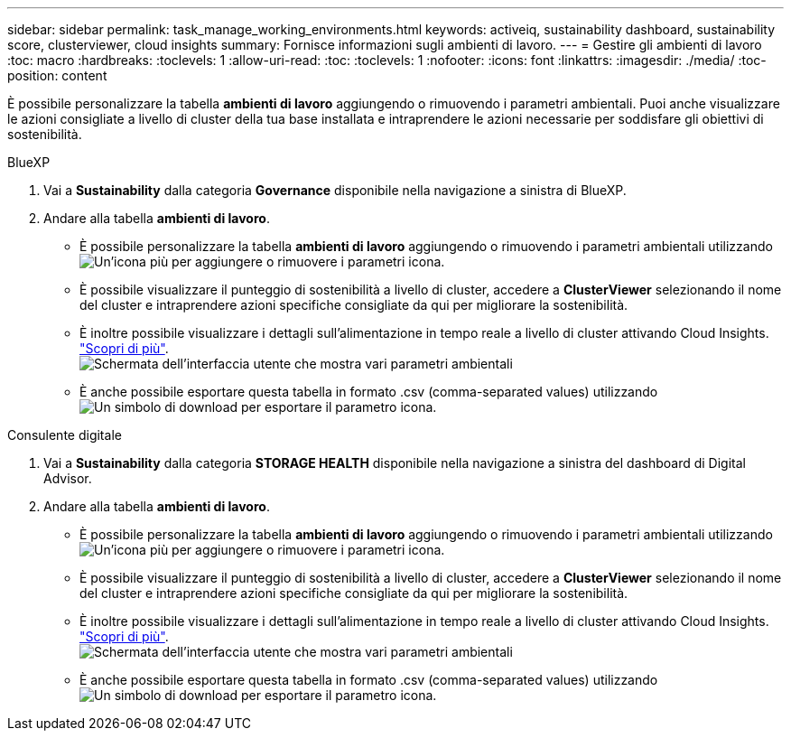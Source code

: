 ---
sidebar: sidebar 
permalink: task_manage_working_environments.html 
keywords: activeiq, sustainability dashboard, sustainability score, clusterviewer, cloud insights 
summary: Fornisce informazioni sugli ambienti di lavoro. 
---
= Gestire gli ambienti di lavoro
:toc: macro
:hardbreaks:
:toclevels: 1
:allow-uri-read: 
:toc: 
:toclevels: 1
:nofooter: 
:icons: font
:linkattrs: 
:imagesdir: ./media/
:toc-position: content


[role="lead"]
È possibile personalizzare la tabella *ambienti di lavoro* aggiungendo o rimuovendo i parametri ambientali. Puoi anche visualizzare le azioni consigliate a livello di cluster della tua base installata e intraprendere le azioni necessarie per soddisfare gli obiettivi di sostenibilità.

[role="tabbed-block"]
====
.BlueXP
--
. Vai a *Sustainability* dalla categoria *Governance* disponibile nella navigazione a sinistra di BlueXP.
. Andare alla tabella *ambienti di lavoro*.
+
** È possibile personalizzare la tabella *ambienti di lavoro* aggiungendo o rimuovendo i parametri ambientali utilizzando image:add_icon.png["Un'icona più per aggiungere o rimuovere i parametri"] icona.
** È possibile visualizzare il punteggio di sostenibilità a livello di cluster, accedere a *ClusterViewer* selezionando il nome del cluster e intraprendere azioni specifiche consigliate da qui per migliorare la sostenibilità.
** È inoltre possibile visualizzare i dettagli sull'alimentazione in tempo reale a livello di cluster attivando Cloud Insights. link:https://docs.netapp.com/us-en/cloudinsights/task_getting_started_with_cloud_insights.html["Scopri di più"^].
  +
image:working_environments.png["Schermata dell'interfaccia utente che mostra vari parametri ambientali"]
** È anche possibile esportare questa tabella in formato .csv (comma-separated values) utilizzando image:download_icon.png["Un simbolo di download per esportare il parametro"] icona.




--
.Consulente digitale
--
. Vai a *Sustainability* dalla categoria *STORAGE HEALTH* disponibile nella navigazione a sinistra del dashboard di Digital Advisor.
. Andare alla tabella *ambienti di lavoro*.
+
** È possibile personalizzare la tabella *ambienti di lavoro* aggiungendo o rimuovendo i parametri ambientali utilizzando image:add_icon.png["Un'icona più per aggiungere o rimuovere i parametri"] icona.
** È possibile visualizzare il punteggio di sostenibilità a livello di cluster, accedere a *ClusterViewer* selezionando il nome del cluster e intraprendere azioni specifiche consigliate da qui per migliorare la sostenibilità.
** È inoltre possibile visualizzare i dettagli sull'alimentazione in tempo reale a livello di cluster attivando Cloud Insights. link:https://docs.netapp.com/us-en/cloudinsights/task_getting_started_with_cloud_insights.html["Scopri di più"^].
  +
image:working_environments.png["Schermata dell'interfaccia utente che mostra vari parametri ambientali"]
** È anche possibile esportare questa tabella in formato .csv (comma-separated values) utilizzando image:download_icon.png["Un simbolo di download per esportare il parametro"] icona.




--
====